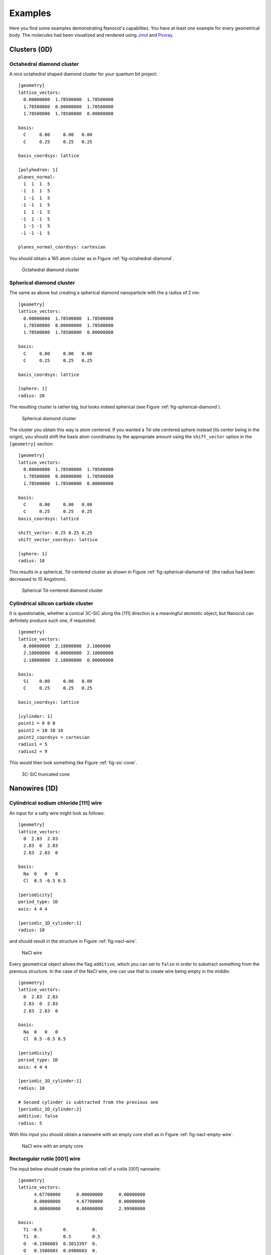 .. _sec-examples:

Examples
========

Here you find some examples demonstrating Nanocut's capablities. You have at
least one example for every geometrical body. The molecules had been visualized
and rendered using `Jmol <http://jmol.sourceforge.net/>`_ and `Povray
<http://www.povray.org/>`_.


Clusters (0D)
-------------

Octahedral diamond cluster
^^^^^^^^^^^^^^^^^^^^^^^^^^

A nice octahedral shaped diamond cluster for your quantum bit project::

  [geometry] 
  lattice_vectors: 
    0.00000000  1.78500000  1.78500000
    1.78500000  0.00000000  1.78500000
    1.78500000  1.78500000  0.00000000

  basis:
    C     0.00     0.00   0.00
    C     0.25     0.25   0.25

  basis_coordsys: lattice

  [polyhedron: 1]
  planes_normal:
    1  1  1  5
   -1  1  1  5
    1 -1  1  5
   -1 -1  1  5
    1  1 -1  5
   -1  1 -1  5
    1 -1 -1  5
   -1 -1 -1  5

  planes_normal_coordsys: cartesian

You should obtain a 165 atom cluster as in Figure
:ref:`fig-octahedral-diamond`.

  .. _fig-octahedral-diamond:
  .. figure:: _figures/examples/octahedral165.png
     :height: 40ex
     :align: center
     :alt: Octahedral diamond cluster

     Octahedral diamond cluster



Spherical diamond cluster
^^^^^^^^^^^^^^^^^^^^^^^^^
The same as above but creating a spherical diamond nanoparticle with the a
radius of 2 nm::

  [geometry] 
  lattice_vectors: 
    0.00000000  1.78500000  1.78500000
    1.78500000  0.00000000  1.78500000
    1.78500000  1.78500000  0.00000000

  basis:
    C     0.00     0.00   0.00
    C     0.25     0.25   0.25

  basis_coordsys: lattice

  [sphere: 1]
  radius: 20

The resulting cluster is rather big, but looks indeed spherical (see Figure
:ref:`fig-spherical-diamond`).

  .. _fig-spherical-diamond:
  .. figure:: _figures/examples/sphere.png
     :height: 40ex
     :align: center
     :alt: Spherical diamond cluster

     Spherical diamond cluster

The cluster you obtain this way is atom centered. If you wanted a Td-site
centered sphere instead (its center being in the origin), you should shift the
basis atom coordinates by the appropriate amount using the ``shift_vector``
option in the ``[geometry]`` section::

  [geometry] 
  lattice_vectors: 
    0.00000000  1.78500000  1.78500000
    1.78500000  0.00000000  1.78500000
    1.78500000  1.78500000  0.00000000

  basis:
    C     0.00     0.00   0.00
    C     0.25     0.25   0.25
  basis_coordsys: lattice

  shift_vector: 0.25 0.25 0.25
  shift_vector_coordsys: lattice

  [sphere: 1]
  radius: 10

This results in a spherical, Td-centered cluster as shown in Figure
:ref:`fig-spherical-diamond-td` (the radius had been decreased to 10 Angstrom).

  .. _fig-spherical-diamond-td:
  .. figure:: _figures/examples/sphere2.png
     :height: 40ex
     :align: center
     :alt: Spherical diamond cluster

     Spherical Td-centered diamond cluster




Cylindrical silicon carbide cluster
^^^^^^^^^^^^^^^^^^^^^^^^^^^^^^^^^^^

It is questionable, whether a conical 3C-SiC along the [111] direction is a
meaningful atomistic object, but Nanocut can definitely produce such one, if
requested::

  [geometry] 
  lattice_vectors: 
    0.00000000  2.18000000  2.1800000
    2.18000000  0.00000000  2.18000000
    2.18000000  2.18000000  0.00000000

  basis:
    Si    0.00     0.00   0.00
    C     0.25     0.25   0.25

  basis_coordsys: lattice

  [cylinder: 1]
  point1 = 0 0 0
  point2 = 10 10 10
  point2_coordsys = cartesian
  radius1 = 5
  radius2 = 9

This would then look something like Figure :ref:`fig-sic-cone`.

  .. _fig-sic-cone:
  .. figure:: _figures/examples/cylinder.png
     :height: 40ex
     :align: center
     :alt: 3C-SiC truncated cone
 
     3C-SiC truncated cone



Nanowires (1D)
--------------

Cylindrical sodium chloride [111] wire
^^^^^^^^^^^^^^^^^^^^^^^^^^^^^^^^^^^^^^

An input for a salty wire might look as follows::

  [geometry]
  lattice_vectors:
    0  2.83  2.83
    2.83  0  2.83
    2.83  2.83  0

  basis: 
    Na  0   0   0
    Cl  0.5 -0.5 0.5

  [periodicity]
  period_type: 1D
  axis: 4 4 4

  [periodic_1D_cylinder:1]
  radius: 10

and should result in the structure in Figure :ref:`fig-nacl-wire`.

  .. _fig-nacl-wire:
  .. figure:: _figures/examples/circular-wire.png
     :height: 40ex
     :align: center
     :alt: NaCl wire

     NaCl wire


Every geometrical object allows the flag ``additive``, which you can set to
``false`` in order to substract something from the previous structure. In the
case of the NaCl wire, one can use that to create wire being empty in the
middle::

  [geometry]
  lattice_vectors:
    0  2.83  2.83
    2.83  0  2.83
    2.83  2.83  0

  basis:
    Na  0   0   0
    Cl  0.5 -0.5 0.5

  [periodicity]
  period_type: 1D
  axis: 4 4 4

  [periodic_1D_cylinder:1]
  radius: 10

  # Second cylinder is subtracted from the previous one
  [periodic_1D_cylinder:2]
  additive: false
  radius: 5

With this input you should obtain a nanowire with an empty core shell as in
Figure :ref:`fig-nacl-empty-wire`.

  .. _fig-nacl-empty-wire:
  .. figure:: _figures/examples/nacl-empty-wire.png
     :height: 40ex
     :align: center
     :alt: NaCl wire

     NaCl wire with an empty core




Rectangular rutile [001] wire
^^^^^^^^^^^^^^^^^^^^^^^^^^^^^

The input below should create the primitve cell of a rutile [001] nanowire::

  [geometry]
  lattice_vectors:
        4.67700000      0.00000000      0.00000000
        0.00000000      4.67700000      0.00000000
        0.00000000      0.00000000      2.99900000

  basis:
    Ti -0.5        0.         0.  
    Ti  0.         0.5        0.5 
    O  -0.1986603  0.3013397  0.  
    O   0.1986603  0.6986603  0.  
    O   0.3013397  0.1986603  0.5 
    O  -0.3013397  0.8013397  0.5 
  basis_coordsys: lattice

  [periodicity]
  period_type: 1D
  axis: 0 0 1

  [periodic_1D_prism: 1]
  planes_normal:
    1  1  0  16.5
    1 -1  0  16.5
   -1  1  0  16.5
   -1 -1  0  16.5
  planes_normal_coordsys: cartesian


The resuling structure should look something like Figure
:ref:`fig-rutile-nanowire`.

  .. _fig-rutile-nanowire:
  .. figure:: _figures/examples/r001_d2d_sq.png
     :height: 40ex
     :align: center
     :alt: Rutile [001] nanowire

     Rutile nanowire



Slabs (2D)
----------


Diamond (100) surface
^^^^^^^^^^^^^^^^^^^^^

Creating a diamond slab with a thickness of 12 atoms and a 4x4 surface supercell
cell would require an input like this::

  [geometry] 
  lattice_vectors: 
    0.00000000  1.78500000  1.78500000
    1.78500000  0.00000000  1.78500000
    1.78500000  1.78500000  0.00000000

  basis:
    C     0.00     0.00   0.00
    C     0.25     0.25   0.25

  basis_coordsys: lattice

  [periodicity]
  period_type: 2D
  axis:
     0 0  1
     1 -1 0
  axis_repetition: 4 4

  [periodic_2D_plane:slab]
  thickness: 12

Please note, that Nanocut always gives the smallest possible unit cell, so that
the ``axis_repetition`` opion must be use to enlarge it. As result, you would
obtain the slab in Figure :ref:`fig-diamond-slab`.

  .. _fig-diamond-slab:
  .. figure:: _figures/examples/diamond100.png
     :height: 40ex
     :align: center
     :alt: Diamond [100] slab

     Diamond slab


Diamond (211) surface
^^^^^^^^^^^^^^^^^^^^^

An alternative way to specify the surface plane a slab is to specify its Miller
index. Since the Miller indices are usually given with respect to the
conventional Bravais lattice, the ``bravais_cell`` option in the ``[geometry]``
should be used. (The appropriate transformation matrix can be also determined
via Nanocut, see the section :ref:`sec-auto-bravais-cell`). For the 211 diamond
surface the input would look as the following::

  [geometry] 
  lattice_vectors: 
     0.000  1.785  1.785
     1.785  0.000  1.785
     1.785  1.785  0.000

  basis:
    C  0.00  0.00  0.00
    C  0.25  0.25  0.25

  bravais_cell:
    -1  1  1
     1 -1  1
     1  1 -1

  [periodicity]
  period_type: 2D
  miller_indices: 2 1 1

  [periodic_2D_plane:slab]
  thickness: 10


The resuling structure should look something like Figure
:ref:`fig-diamond-slab-211`.

  .. _fig-diamond-slab-211:
  .. figure:: _figures/examples/diamond211.png
     :height: 40ex
     :align: center
     :alt: Diamond 211 surface

     Diamond 211 surface



Supercells (3D)
---------------

3C-SiC, 64 atom cubic supercell
^^^^^^^^^^^^^^^^^^^^^^^^^^^^^^^

In order to build a 64 atom cubic supercell of 3C-SiC, the lattice vectors of
the base lattice must be combined to yield a cubic superstructure of the right
size::

  [geometry] 
  lattice_vectors: 
    0.00000000  2.18000000  2.1800000
    2.18000000  0.00000000  2.18000000
    2.18000000  2.18000000  0.00000000

  basis:
    Si    0.00     0.00   0.00
    C     0.25     0.25   0.25

  [periodicity]
  period_type: 3D
  axis:
    -1  1  1
     1 -1  1
     1  1 -1
  axis_repetition: 2 2 2

  [periodic_3D_supercell:1]
  shift_vector: -0.5 -0.5 -0.5

In the input above, the resulting supercell had been shifted by the half of the
diagonal of the orginal unit cell, to make the supercell look more compact (see
Figure :ref:`fig-cubic-sic-supercell`).

  .. _fig-cubic-sic-supercell:
  .. figure:: _figures/examples/cubic-sic.png
     :height: 40ex
     :align: center
     :alt: Cubic 3C-SiC supercell

     Cubic 3C-SiC supercell


.. _sec-auto-bravais-cell:

Automatic Bravais cell search
^^^^^^^^^^^^^^^^^^^^^^^^^^^^^

Nanocut can help you to find the transformation matrix, which creates the
Bravais lattice from the primitive lattice. For example, in order to get the
cubic conventional cell of SiC, you should enter the following configuration
file::

  [geometry] 
  lattice_vectors: 
    0.00000000  2.18000000  2.1800000
    2.18000000  0.00000000  2.18000000
    2.18000000  2.18000000  0.00000000

  basis:
    Si    0.00     0.00   0.00
    C     0.25     0.25   0.25

  [periodicity]
  period_type: 3D
  superlattice:
     1.0  0.0  0.0
     0.0  1.0  0.0
     0.0  0.0  1.0

  [periodic_3D_supercell:bravais]
  

In the output of Nanocut you would see the transformation matrix::

  Axis with respect to primitive lattice:
     -1   1   1
      1  -1   1
      1   1  -1

Additionally the resulting geometry file would contain the 8 atom cubic
conventional cell.
